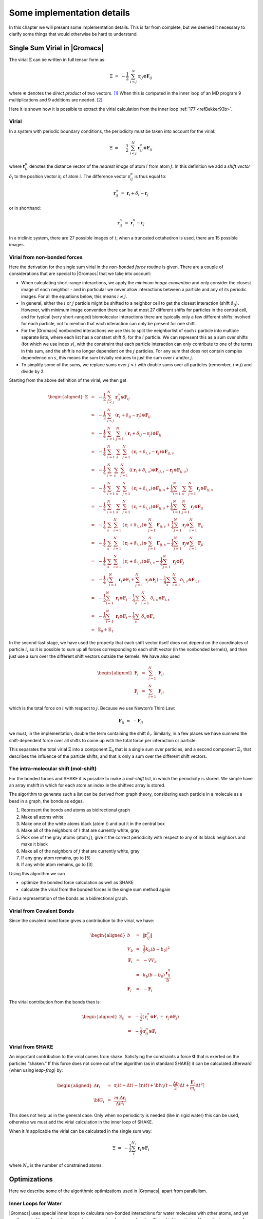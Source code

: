 Some implementation details
===========================

In this chapter we will present some implementation details. This is far
from complete, but we deemed it necessary to clarify some things that
would otherwise be hard to understand.

Single Sum Virial in |Gromacs|
------------------------------

The virial :math:`\Xi` can be written in full tensor form as:

.. math:: \Xi~=~-\frac{1}{2}~\sum_{i < j}^N~\mathbf{r}_ij\otimes\mathbf{F}_{ij}

where :math:`\otimes` denotes the *direct product* of two vectors. [1]_
When this is computed in the inner loop of an MD program 9
multiplications and 9 additions are needed. [2]_

Here it is shown how it is possible to extract the virial calculation
from the inner loop \ :ref:`177 <refBekker93b>`.

Virial
~~~~~~

In a system with periodic boundary conditions, the periodicity must be
taken into account for the virial:

.. math:: \Xi~=~-\frac{1}{2}~\sum_{i < j}^{N}~\mathbf{r}_{ij}^n\otimes\mathbf{F}_{ij}

where :math:`\mathbf{r}_{ij}^n` denotes the distance
vector of the *nearest image* of atom :math:`i` from atom :math:`j`. In
this definition we add a *shift vector* :math:`\delta_i` to the position
vector :math:`\mathbf{r}_i` of atom :math:`i`. The
difference vector :math:`\mathbf{r}_{ij}^n` is thus equal
to:

.. math:: \mathbf{r}_{ij}^n~=~\mathbf{r}_i+\delta_i-\mathbf{r}_j

or in shorthand:

.. math:: \mathbf{r}_{ij}^n~=~\mathbf{r}_i^n-\mathbf{r}_j

In a triclinic system, there are 27 possible images of :math:`i`; when
a truncated octahedron is used, there are 15 possible images.

Virial from non-bonded forces
~~~~~~~~~~~~~~~~~~~~~~~~~~~~~

Here the derivation for the single sum virial in the *non-bonded force*
routine is given. There are a couple of considerations that are special
to |Gromacs| that we take into account:

-  When calculating short-range interactions, we apply the *minimum
   image convention* and only consider the closest image of each
   neighbor - and in particular we never allow interactions between a
   particle and any of its periodic images. For all the equations below,
   this means :math:`i \neq j`.

-  In general, either the :math:`i` or :math:`j` particle might be
   shifted to a neighbor cell to get the closest interaction (shift
   :math:`\delta_{ij}`). However, with minimum image convention there
   can be at most 27 different shifts for particles in the central cell,
   and for typical (very short-ranged) biomolecular interactions there
   are typically only a few different shifts involved for each particle,
   not to mention that each interaction can only be present for one
   shift.

-  For the |Gromacs| nonbonded interactions we use this to split the
   neighborlist of each :math:`i` particle into multiple separate lists,
   where each list has a constant shift :math:`\delta_i` for the
   :math:`i` partlcle. We can represent this as a sum over shifts (for
   which we use index :math:`s`), with the constraint that each particle
   interaction can only contribute to one of the terms in this sum, and
   the shift is no longer dependent on the :math:`j` particles. For any
   sum that does not contain complex dependence on :math:`s`, this means
   the sum trivially reduces to just the sum over :math:`i` and/or
   :math:`j`.

-  To simplify some of the sums, we replace sums over :math:`j<i` with
   double sums over all particles (remember, :math:`i \neq j`) and
   divide by 2.

Starting from the above definition of the virial, we then get

.. math::

   \begin{aligned}
   \Xi
   &~=~&-{\frac{1}{2}}~\sum_{i < j}^{N}~{\mathbf r}^n_{ij} \otimes {\mathbf F}_{ij} \nonumber \\
   &~=~&-{\frac{1}{2}}~\sum_{i < j}^{N}~\left( {\mathbf r}_i + \delta_{ij} - {\mathbf r}_j \right) \otimes {\mathbf F}_{ij} \nonumber \\
   &~=~&-{\frac{1}{4}}~\sum_{i=1}^{N}~\sum_{j=1}^{N}~\left( {\mathbf r}_i + \delta_{ij} - {\mathbf r}_j \right) \otimes {\mathbf F}_{ij} \nonumber \\
   &~=~&-{\frac{1}{4}}~\sum_{i=1}^{N}~\sum_{s}~\sum_{j=1}^{N}~\left( {\mathbf r}_i + \delta_{i,s} - {\mathbf r}_j \right) \otimes {\mathbf F}_{ij,s} \nonumber \\
   &~=~&-{\frac{1}{4}}~\sum_{i=}^{N}~\sum_{s}~\sum_{j=1}^{N}~\left( \left( {\mathbf r}_i + \delta_{i,s} \right) \otimes {\mathbf F}_{ij,s} -{\mathbf r}_j \otimes {\mathbf F}_{ij,s} \right) \nonumber \\
   &~=~&-{\frac{1}{4}}~\sum_{i=1}^{N}~\sum_{s}~\sum_{j=1}^N ~\left( {\mathbf r}_i + \delta_{i,s} \right) \otimes {\mathbf F}_{ij,s} + {\frac{1}{4}}\sum_{i=1}^{N}~\sum_{s}~\sum_{j=1}^{N} {\mathbf r}_j \otimes {\mathbf F}_{ij,s} \nonumber \\
   &~=~&-{\frac{1}{4}}~\sum_{i=1}^{N}~\sum_{s}~\sum_{j=1}^N ~\left( {\mathbf r}_i + \delta_{i,s} \right) \otimes {\mathbf F}_{ij,s} + {\frac{1}{4}}\sum_{i=1}^{N}~\sum_{j=1}^{N} {\mathbf r}_j \otimes {\mathbf F}_{ij} \nonumber \\
   &~=~&-{\frac{1}{4}}~\sum_{s}~\sum_{i=1}^{N}~\left( {\mathbf r}_i + \delta_{i,s} \right) \otimes ~\sum_{j=1}^N {\mathbf F}_{ij,s} + {\frac{1}{4}}\sum_{j=1}^N {\mathbf r}_j \otimes \sum_{i=1}^{N} {\mathbf F}_{ij} \nonumber \\
   &~=~&-{\frac{1}{4}}~\sum_{s}~\sum_{i=1}^{N}~\left( {\mathbf r}_i + \delta_{i,s} \right) \otimes ~\sum_{j=1}^N {\mathbf F}_{ij,s} - {\frac{1}{4}}\sum_{j=1}^N {\mathbf r}_j \otimes \sum_{i=1}^{N} {\mathbf F}_{ji} \nonumber \\
   &~=~&-{\frac{1}{4}}~\sum_{s}~\sum_{i=1}^{N}~\left( {\mathbf r}_i + \delta_{i,s} \right) \otimes {\mathbf F}_{i,s} - {\frac{1}{4}}\sum_{j=1}^N~{\mathbf r}_j \otimes {\mathbf F}_{j}  \nonumber \\
   &~=~&-{\frac{1}{4}}~\left(\sum_{i=1}^{N}~{\mathbf r}_i  \otimes {\mathbf F}_{i} + \sum_{j=1}^N~{\mathbf r}_j \otimes {\mathbf F}_{j} \right) - {\frac{1}{4}}\sum_{s}~\sum_{i=1}^{N} \delta_{i,s} \otimes {\mathbf F}_{i,s}  \nonumber \\
   &~=~&-{\frac{1}{2}}\sum_{i=1}^{N}~{\mathbf r}_i \otimes {\mathbf F}_{i} -{\frac{1}{4}}\sum_{s}~\sum_{i=1}^{N}~\delta_{i,s} \otimes {\mathbf F}_{i,s} \nonumber \\
   &~=~&-{\frac{1}{2}}\sum_{i=1}^{N}~{\mathbf r}_i \otimes {\mathbf F}_{i} -{\frac{1}{4}}\sum_{s}~\delta_{s} \otimes {\mathbf F}_{s} \nonumber \\
   &~=~&\Xi_0 + \Xi_1\end{aligned}

In the second-last stage, we have used the property that each shift
vector itself does not depend on the coordinates of particle :math:`i`,
so it is possible to sum up all forces corresponding to each shift
vector (in the nonbonded kernels), and then just use a sum over the
different shift vectors outside the kernels. We have also used

.. math::

   \begin{aligned}
   \mathbf{F}_i&~=~&\sum_{j=1}^N~\mathbf{F}_{ij}					\\
   \mathbf{F}_j&~=~&\sum_{i=1}^N~\mathbf{F}_{ji}\end{aligned}

which is the total force on :math:`i` with respect to :math:`j`.
Because we use Newton’s Third Law:

.. math:: \mathbf{F}_{ij}~=~-\mathbf{F}_{ji}

we must, in the implementation, double the term containing the shift
:math:`\delta_i`. Similarly, in a few places we have summed the
shift-dependent force over all shifts to come up with the total force
per interaction or particle.

This separates the total virial :math:`\Xi` into a component
:math:`\Xi_0` that is a single sum over particles, and a second
component :math:`\Xi_1` that describes the influence of the particle
shifts, and that is only a sum over the different shift vectors.

The intra-molecular shift (mol-shift)
~~~~~~~~~~~~~~~~~~~~~~~~~~~~~~~~~~~~~

For the bonded forces and SHAKE it is possible to make a *mol-shift*
list, in which the periodicity is stored. We simple have an array mshift
in which for each atom an index in the shiftvec array is stored.

The algorithm to generate such a list can be derived from graph theory,
considering each particle in a molecule as a bead in a graph, the bonds
as edges.

#. Represent the bonds and atoms as bidirectional graph

#. Make all atoms white

#. Make one of the white atoms black (atom :math:`i`) and put it in the
   central box

#. Make all of the neighbors of :math:`i` that are currently white, gray

#. Pick one of the gray atoms (atom :math:`j`), give it the correct
   periodicity with respect to any of its black neighbors and make it
   black

#. Make all of the neighbors of :math:`j` that are currently white, gray

#. If any gray atom remains, go to [5]

#. If any white atom remains, go to [3]

Using this algorithm we can

-  optimize the bonded force calculation as well as SHAKE

-  calculate the virial from the bonded forces in the single sum method
   again

Find a representation of the bonds as a bidirectional graph.

Virial from Covalent Bonds
~~~~~~~~~~~~~~~~~~~~~~~~~~

Since the covalent bond force gives a contribution to the virial, we
have:

.. math::

   \begin{aligned}
   b	&~=~&	\|\mathbf{r}_{ij}^n\|					\\
   V_b	&~=~&	\frac{1}{2} k_b(b-b_0)^2				\\
   \mathbf{F}_i	&~=~&	-\nabla V_b					\\
   	&~=~&	k_b(b-b_0)\frac{\mathbf{r}_{ij}^n}{b}			\\
   \mathbf{F}_j	&~=~&	-\mathbf{F}_i\end{aligned}

The virial contribution from the bonds then is:

.. math::

   \begin{aligned}
   \Xi_b	&~=~&	-\frac{1}{2}(\mathbf{r}_i^n\otimes\mathbf{F}_i~+~\mathbf{r}_j\otimes\mathbf{F}_j)	\\
   	&~=~&	-\frac{1}{2}\mathbf{r}_{ij}^n\otimes\mathbf{F}_i\end{aligned}

Virial from SHAKE
~~~~~~~~~~~~~~~~~

An important contribution to the virial comes from shake. Satisfying the
constraints a force **G** that is exerted on the particles “shaken.” If
this force does not come out of the algorithm (as in standard SHAKE) it
can be calculated afterward (when using *leap-frog*) by:

.. math::

   \begin{aligned}
   \Delta\mathbf{r}_i&~=~&{\mathbf{r}_i}(t+{\Delta t})-
   [\mathbf{r}_i(t)+{\bf v}_i(t-\frac{{\Delta t}}{2}){\Delta t}+\frac{\mathbf{F}_i}{m_i}{\Delta t}^2]	\\
   {\bf G}_i&~=~&\frac{m_i{\Delta}{\mathbf{r}_i}}{{\Delta t}^2i}\end{aligned}

This does not help us in the general case. Only when no periodicity is
needed (like in rigid water) this can be used, otherwise we must add the
virial calculation in the inner loop of SHAKE.

When it *is* applicable the virial can be calculated in the single sum
way:

.. math:: \Xi~=~-\frac{1}{2}\sum_i^{N_c}~\mathbf{r}_i\otimes\mathbf{F}_i

where :math:`N_c` is the number of constrained atoms.

Optimizations
-------------

Here we describe some of the algorithmic optimizations used in |Gromacs|,
apart from parallelism.

.. _waterloops:

Inner Loops for Water
~~~~~~~~~~~~~~~~~~~~~

|Gromacs| uses special inner loops to calculate non-bonded interactions
for water molecules with other atoms, and yet another set of loops for
interactions between pairs of water molecules. There highly optimized
loops for two types of water models. For three site models similar to
SPC \ :ref:`80 <refBerendsen81>`, *i.e.*:

#. There are three atoms in the molecule.

#. The whole molecule is a single charge group.

#. The first atom has Lennard-Jones (sec. :ref:`lj`) and Coulomb
   (sec. :ref:`coul`) interactions.

#. Atoms two and three have only Coulomb interactions, and equal
   charges.

These loops also works for the SPC/E \ :ref:`178 <refBerendsen87>` and
TIP3P \ :ref:`128 <refJorgensen83>` water models. And for four site water
models similar to TIP4P \ :ref:`128 <refJorgensen83>`:

#. There are four atoms in the molecule.

#. The whole molecule is a single charge group.

#. The first atom has only Lennard-Jones (sec. :ref:`lj`) interactions.

#. Atoms two and three have only Coulomb (sec. :ref:`coul`) interactions,
   and equal charges.

#. Atom four has only Coulomb interactions.

The benefit of these implementations is that there are more
floating-point operations in a single loop, which implies that some
compilers can schedule the code better. However, it turns out that even
some of the most advanced compilers have problems with scheduling,
implying that manual tweaking is necessary to get optimum performance.
This may include common-sub-expression elimination, or moving code
around.

.. [1]
   Note that some derivations, an alternative notation
   :math:`\xi_{\mathrm{alt}} = v_{\xi} = p_{\xi}/Q` is used.

.. [2]
   The calculation of Lennard-Jones and Coulomb forces is about 50
   floating point operations.

